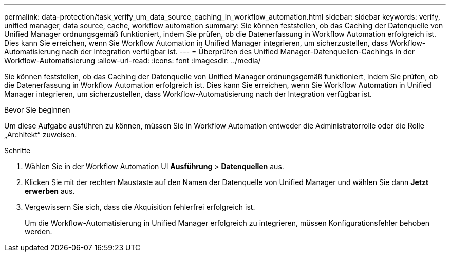 ---
permalink: data-protection/task_verify_um_data_source_caching_in_workflow_automation.html 
sidebar: sidebar 
keywords: verify, unified manager, data source, cache, workflow automation 
summary: Sie können feststellen, ob das Caching der Datenquelle von Unified Manager ordnungsgemäß funktioniert, indem Sie prüfen, ob die Datenerfassung in Workflow Automation erfolgreich ist. Dies kann Sie erreichen, wenn Sie Workflow Automation in Unified Manager integrieren, um sicherzustellen, dass Workflow-Automatisierung nach der Integration verfügbar ist. 
---
= Überprüfen des Unified Manager-Datenquellen-Cachings in der Workflow-Automatisierung
:allow-uri-read: 
:icons: font
:imagesdir: ../media/


[role="lead"]
Sie können feststellen, ob das Caching der Datenquelle von Unified Manager ordnungsgemäß funktioniert, indem Sie prüfen, ob die Datenerfassung in Workflow Automation erfolgreich ist. Dies kann Sie erreichen, wenn Sie Workflow Automation in Unified Manager integrieren, um sicherzustellen, dass Workflow-Automatisierung nach der Integration verfügbar ist.

.Bevor Sie beginnen
Um diese Aufgabe ausführen zu können, müssen Sie in Workflow Automation entweder die Administratorrolle oder die Rolle „Architekt“ zuweisen.

.Schritte
. Wählen Sie in der Workflow Automation UI *Ausführung* > *Datenquellen* aus.
. Klicken Sie mit der rechten Maustaste auf den Namen der Datenquelle von Unified Manager und wählen Sie dann *Jetzt erwerben* aus.
. Vergewissern Sie sich, dass die Akquisition fehlerfrei erfolgreich ist.
+
Um die Workflow-Automatisierung in Unified Manager erfolgreich zu integrieren, müssen Konfigurationsfehler behoben werden.



